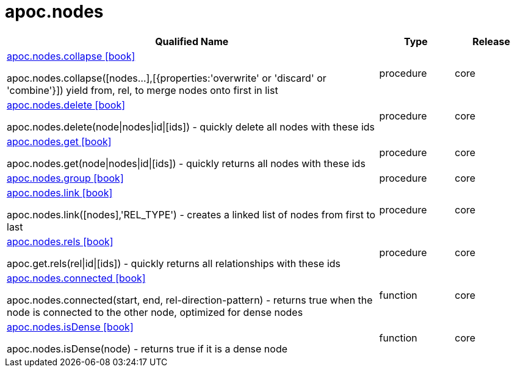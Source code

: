 ////
This file is generated by DocsTest, so don't change it!
////

= apoc.nodes
:description: This section contains reference documentation for the apoc.nodes procedures.



[.procedures, opts=header, cols='5a,1a,1a']
|===
| Qualified Name | Type | Release
|xref::overview/apoc.nodes/apoc.nodes.collapse.adoc[apoc.nodes.collapse icon:book[]]

apoc.nodes.collapse([nodes...],[{properties:'overwrite' or 'discard' or 'combine'}]) yield from, rel, to merge nodes onto first in list|[role=type procedure]
procedure|[role=release core]
core
|xref::overview/apoc.nodes/apoc.nodes.delete.adoc[apoc.nodes.delete icon:book[]]

apoc.nodes.delete(node\|nodes\|id\|[ids]) - quickly delete all nodes with these ids|[role=type procedure]
procedure|[role=release core]
core
|xref::overview/apoc.nodes/apoc.nodes.get.adoc[apoc.nodes.get icon:book[]]

apoc.nodes.get(node\|nodes\|id\|[ids]) - quickly returns all nodes with these ids|[role=type procedure]
procedure|[role=release core]
core
|xref::overview/apoc.nodes/apoc.nodes.group.adoc[apoc.nodes.group icon:book[]]

|[role=type procedure]
procedure|[role=release core]
core
|xref::overview/apoc.nodes/apoc.nodes.link.adoc[apoc.nodes.link icon:book[]]

apoc.nodes.link([nodes],'REL_TYPE') - creates a linked list of nodes from first to last|[role=type procedure]
procedure|[role=release core]
core
|xref::overview/apoc.nodes/apoc.nodes.rels.adoc[apoc.nodes.rels icon:book[]]

apoc.get.rels(rel\|id\|[ids]) - quickly returns all relationships with these ids|[role=type procedure]
procedure|[role=release core]
core
|xref::overview/apoc.nodes/apoc.nodes.connected.adoc[apoc.nodes.connected icon:book[]]

apoc.nodes.connected(start, end, rel-direction-pattern) - returns true when the node is connected to the other node, optimized for dense nodes|[role=type function]
function|[role=release core]
core
|xref::overview/apoc.nodes/apoc.nodes.isDense.adoc[apoc.nodes.isDense icon:book[]]

apoc.nodes.isDense(node) - returns true if it is a dense node|[role=type function]
function|[role=release core]
core
|===

